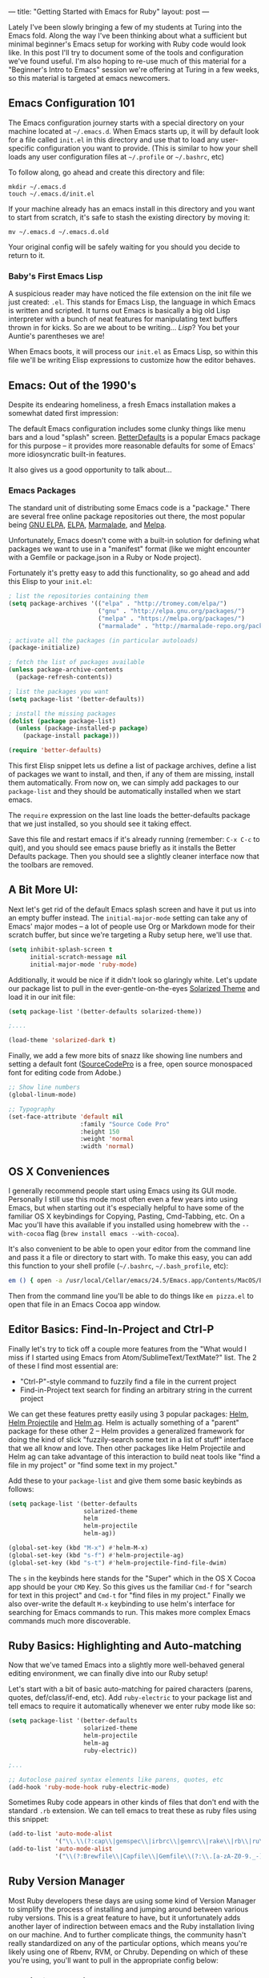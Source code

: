---
title: "Getting Started with Emacs for Ruby"
layout: post
---

Lately I've been slowly bringing a few of my students at Turing into the Emacs fold. Along the way I've been thinking about what a sufficient but minimal beginner's Emacs setup for working with Ruby code would look like. In this post I'll try to document some of the tools and configuration we've found useful. I'm also hoping to re-use much of this material for a "Beginner's Intro to Emacs" session we're offering at Turing in a few weeks, so this material is targeted at emacs newcomers.

** Emacs Configuration 101

The Emacs configuration journey starts with a special directory on your machine located at =~/.emacs.d=. When Emacs starts up, it will by default look for a file called =init.el= in this directory and use that to load any user-specific configuration you want to provide. (This is similar to how your shell loads any user configuration files at =~/.profile= or =~/.bashrc=, etc)

To follow along, go ahead and create this directory and file:

: mkdir ~/.emacs.d
: touch ~/.emacs.d/init.el

If your machine already has an emacs install in this directory and you want to start from scratch, it's safe to stash the existing directory by moving it:

: mv ~/.emacs.d ~/.emacs.d.old

Your original config will be safely waiting for you should you decide to return to it.

*** Baby's First Emacs Lisp

A suspicious reader may have noticed the file extension on the init file we just created: =.el=. This stands for Emacs Lisp, the language in which Emacs is written and scripted. It turns out Emacs is basically a big old Lisp interpreter with a bunch of neat features for manipulating text buffers thrown in for kicks. So are we about to be writing... /Lisp/? You bet your Auntie's parentheses we are!

When Emacs boots, it will process our =init.el= as Emacs Lisp, so within this file we'll be writing Elisp expressions to customize how the editor behaves.

** Emacs: Out of the 1990's

Despite its endearing homeliness, a fresh Emacs installation makes a somewhat dated first impression:

[[/public/images/emacs_splash_screen.png]]

The default Emacs configuration includes some clunky things like menu bars and a loud "splash" screen. [[https://github.com/technomancy/better-defaults][BetterDefaults]] is a popular Emacs package for this purpose -- it provides more reasonable defaults for some of Emacs' more idiosyncratic built-in features.

It also gives us a good opportunity to talk about...

*** Emacs Packages

The standard unit of distributing some Emacs code is a "package." There are several free online package repositories out there, the most popular being [[https://elpa.gnu.org/][GNU ELPA]], [[https://www.emacswiki.org/emacs/ELPA][ELPA]], [[https://marmalade-repo.org/][Marmalade]], and [[https://melpa.org/][Melpa]].

Unfortunately, Emacs doesn't come with a built-in solution for defining what packages we want to use in a "manifest" format (like we might encounter with a Gemfile or package.json in a Ruby or Node project).

Fortunately it's pretty easy to add this functionality, so go ahead and add this Elisp to your =init.el=:

#+BEGIN_SRC emacs-lisp
; list the repositories containing them
(setq package-archives '(("elpa" . "http://tromey.com/elpa/")
                         ("gnu" . "http://elpa.gnu.org/packages/")
                         ("melpa" . "https://melpa.org/packages/")
                         ("marmalade" . "http://marmalade-repo.org/packages/")))

; activate all the packages (in particular autoloads)
(package-initialize)

; fetch the list of packages available
(unless package-archive-contents
  (package-refresh-contents))

; list the packages you want
(setq package-list '(better-defaults))

; install the missing packages
(dolist (package package-list)
  (unless (package-installed-p package)
    (package-install package)))

(require 'better-defaults)
#+END_SRC

This first Elisp snippet lets us define a list of package archives, define a list of packages we want to install, and then, if any of them are missing, install them automatically. From now on, we can simply add packages to our =package-list= and they should be automatically installed when we start emacs.

The =require= expression on the last line loads the better-defaults package that we just installed, so you should see it taking effect.

Save this file and restart emacs if it's already running (remember: =C-x C-c= to quit), and you should see emacs pause briefly as it installs the Better Defaults package. Then you should see a slightly cleaner interface now that the toolbars are removed.

** A Bit More UI:

Next let's get rid of the default Emacs splash screen and have it put us into an empty buffer instead. The =initial-major-mode= setting can take any of Emacs' major modes -- a lot of people use Org or Markdown mode for their scratch buffer, but since we're targeting a Ruby setup here, we'll use that.

#+BEGIN_SRC emacs-lisp
(setq inhibit-splash-screen t
      initial-scratch-message nil
      initial-major-mode 'ruby-mode)
#+END_SRC

Additionally, it would be nice if it didn't look so glaringly white. Let's update our package list to pull in the ever-gentle-on-the-eyes [[https://github.com/bbatsov/solarized-emacs][Solarized Theme]] and load it in our init file:

#+BEGIN_SRC emacs-lisp
(setq package-list '(better-defaults solarized-theme))

;....

(load-theme 'solarized-dark t)
#+END_SRC

Finally, we add a few more bits of snazz like showing line numbers and setting a default font ([[https://github.com/adobe-fonts/source-code-pro][SourceCodePro]] is a free, open source monospaced font for editing code from Adobe.)

#+BEGIN_SRC emacs-lisp
;; Show line numbers
(global-linum-mode)

;; Typography
(set-face-attribute 'default nil
                    :family "Source Code Pro"
                    :height 150
                    :weight 'normal
                    :width 'normal)
#+END_SRC

** OS X Conveniences

I generally recommend people start using Emacs using its GUI mode. Personally I still use this mode most often even a few years into using Emacs, but when starting out it's especially helpful to have some of the familiar OS X keybindings for Copying, Pasting, Cmd-Tabbing, etc. On a Mac you'll have this available if you installed using homebrew with the =--with-cocoa= flag (=brew install emacs --with-cocoa=).

It's also convenient to be able to open your editor from the command line and pass it a file or directory to start with. To make this easy, you can add this function to your shell profile (=~/.bashrc=, =~/.bash_profile=, etc):

#+BEGIN_SRC sh
em () { open -a /usr/local/Cellar/emacs/24.5/Emacs.app/Contents/MacOS/Emacs $* }
#+END_SRC

Then from the command line you'll be able to do things like =em pizza.el= to open that file in an Emacs Cocoa app window.

** Editor Basics: Find-In-Project and Ctrl-P

Finally let's try to tick off a couple more features from the "What would I miss if I started using Emacs from Atom/SublimeText/TextMate?" list. The 2 of these I find most essential are:
  * "Ctrl-P"-style command to fuzzily find a file in the current project
  * Find-in-Project text search for finding an arbitrary string in the current project

We can get these features pretty easily using 3 popular packages: [[https://github.com/emacs-helm/helm][Helm]], [[https://github.com/bbatsov/helm-projectile][Helm Projectile]] and [[https://github.com/syohex/emacs-helm-ag][Helm ag]]. Helm is actually something of a "parent" package for these other 2 -- Helm provides a generalized framework for doing the kind of slick "fuzzily-search some text in a list of stuff" interface that we all know and love. Then other packages like Helm Projectile and Helm ag can take advantage of this interaction to build neat tools like "find a file in my project" or "find some text in my project."

Add these to your =package-list= and give them some basic keybinds as follows:


#+BEGIN_SRC emacs-lisp
(setq package-list '(better-defaults
                     solarized-theme
                     helm
                     helm-projectile
                     helm-ag))

(global-set-key (kbd "M-x") #'helm-M-x)
(global-set-key (kbd "s-f") #'helm-projectile-ag)
(global-set-key (kbd "s-t") #'helm-projectile-find-file-dwim)
#+END_SRC

The =s= in the keybinds here stands for the "Super" which in the OS X Cocoa app should be your =CMD= Key. So this gives us the familiar =Cmd-f= for "search for text in this project" and =Cmd-t= for "find files in my project." Finally we also over-write the default =M-x= keybinding to use helm's interface for searching for Emacs commands to run. This makes more complex Emacs commands much more discoverable.

** Ruby Basics: Highlighting and Auto-matching

Now that we've tamed Emacs into a slightly more well-behaved general editing environment, we can finally dive into our Ruby setup!

Let's start with a bit of basic auto-matching for paired characters (parens, quotes, def/class/if-end, etc). Add =ruby-electric= to your package list and tell emacs to require it automatically whenever we enter ruby mode like so:

#+BEGIN_SRC emacs-lisp
(setq package-list '(better-defaults
                     solarized-theme
                     helm-projectile
                     helm-ag
                     ruby-electric))

;...

;; Autoclose paired syntax elements like parens, quotes, etc
(add-hook 'ruby-mode-hook ruby-electric-mode)
#+END_SRC

Sometimes Ruby code appears in other kinds of files that don't end with the standard =.rb= extension. We can tell emacs to treat these as ruby files using this snippet:


#+BEGIN_SRC emacs-lisp
  (add-to-list 'auto-mode-alist
               '("\\.\\(?:cap\\|gemspec\\|irbrc\\|gemrc\\|rake\\|rb\\|ru\\|thor\\)\\'" . ruby-mode))
  (add-to-list 'auto-mode-alist
               '("\\(?:Brewfile\\|Capfile\\|Gemfile\\(?:\\.[a-zA-Z0-9._-]+\\)?\\|[rR]akefile\\)\\'" . ruby-mode))

#+END_SRC

** Ruby Version Manager

Most Ruby developers these days are using some kind of Version Manager to simplify the process of installing and jumping around between various ruby versions. This is a great feature to have, but it unfortunately adds another layer of indirection between emacs and the Ruby installation living on our machine. And to further complicate things, the community hasn't really standardized on any of the particular options, which means you're likely using one of Rbenv, RVM, or Chruby. Depending on which of these you're using, you'll want to pull in the appropriate config below:

*** RVM (Using [[https://github.com/senny/rvm.el][rvm.el]])

Add the =rvm= package and invoke it using =(rvm-use-default)=

#+BEGIN_SRC emacs-lisp
(setq package-list '(better-defaults
                     solarized-theme
                     helm-projectile
                     helm-ag
                     ruby-electric
                     rvm))
;...

(rvm-use-default)
#+END_SRC

*** RBENV (using [[https://github.com/senny/rbenv.el][rbenv.el]] )

#+BEGIN_SRC emacs-lisp
(setq package-list '(better-defaults
                     solarized-theme
                     helm-projectile
                     helm-ag
                     ruby-electric
                     rbenv))
;...

(global-rbenv-mode)
(rbenv-use-global)

;; Optional -- if your RBENV installation is located somewhere besides
;; ~/.rbenv, you will need to configure this:
;;(setq rbenv-installation-dir "/usr/local/rbenv")

#+END_SRC

*** Chruby (using [[https://github.com/plexus/chruby.el][chruby.el]])

#+BEGIN_SRC emacs-lisp
(setq package-list '(better-defaults
                     solarized-theme
                     helm-projectile
                     helm-ag
                     ruby-electric
                     chruby))
;...

(chruby "2.2.2") ;;  or whichever version you want to use
#+END_SRC
** Ruby Interactions: The Once and Future Workflow

Now that we've diligently gotten our groundwork out of the way, we can at last get into the good stuff. In this section we'll look at several tools for working interactively with Ruby code from within Emacs. Features like this are ultimately one of the biggest reasons for using Emacs in the first place. As we set up these features we'll take a few key code interaction patterns and focus on making them as smooth as possible. Specifically, when I'm working with Ruby code I want to be able to:
  * Arbitrarily evaluate Ruby code from the current buffer
  * Run tests from within Emacs
  * Open an interactive ruby session (i.e. REPL -- IRB or Pry) within Emacs

Let's check out some neat Emacs packages that make interactions like these possible.

*** Ruby Buffer Interaction -- Seeing truly is believing

First, install the Gem:

#+BEGIN_EXAMPLE
  gem install seeing_is_believing --version 3.0.0.beta.7
#+END_SRC

Then, add and configure the corresponding Emacs package:

#+BEGIN_SRC emacs-lisp
(setq package-list '(better-defaults
                     solarized-theme
                     helm-projectile
                     helm-ag
                     ruby-electric
                     seeing-is-believing
                     chruby))

;; ...

(setq seeing-is-believing-prefix "C-.")
(add-hook 'ruby-mode-hook 'seeing-is-believing)
(require 'seeing-is-believing)
#+END_SRC

Restart Emacs and open up a sample Ruby file. Try experimenting with the following keybindings to see what Seeing Is Believing gives us:
  * =C-. s= - Run Seeing is Believing for the entire file
  * =C-. c= - Clear the Seeing is Believing output
  * =C-. t= - Tag a line to be "targeted" for evaluation by SiB
  * =C-. x= - Run only the "tagged" lines (those with trailing "# => " markers)

Hopefully you're seeing some output show up at the end of your Ruby source lines. Seeing is Believing is a Gem that runs a chunk of Ruby code and prints out (in an existing text buffer) the result of evaluating each line. For our purposes, this gives us a very powerful way to quickly interact with a chunk of code -- directly from our Emacs buffer!

To learn more, check out the docs for the [[https://github.com/JoshCheek/seeing_is_believing][Seeing Is Believing Gem]] and [[https://github.com/jcinnamond/seeing-is-believing][seeing-is-believing.el]].

*** inf-ruby -- IRB from Emacs

Next stop is a neat package called [[https://github.com/nonsequitur/inf-ruby][inf-ruby]]. In the tradition of other Emacs Inferior Language Modes, it gives us an embedded IRB process running inside of Emacs, as well as some standard keybindings to interact with the REPL by sending code snippets to it from a buffer.

First, install and configure inf-ruby:

#+BEGIN_SRC emacs-lisp
(setq package-list '(better-defaults
                     solarized-theme
                     helm-projectile
                     helm-ag
                     ruby-electric
                     seeing-is-believing
                     chruby
                     inf-ruby))

;; ...

(autoload 'inf-ruby-minor-mode "inf-ruby" "Run an inferior Ruby process" t)
(add-hook 'ruby-mode-hook 'inf-ruby-minor-mode)
#+END_SRC

Restart Emacs then open up a Ruby file somewhere. Try out the following:
  * Use =C-c C-s= to launch the inf-ruby process.
  * Use =C-x o= to switch to the inf-ruby pane and try running some random ruby snippets as you normally would from IRB or pry.
  * Go back to your Ruby buffer, select a chunk of code, and use =C-c C-r= to *push* that Ruby code into the IRB session. For example -- try defining a class in your Ruby buffer, select the whole buffer, run =C-c C-r=, then swap over to the inf-ruby buffer and instantiate an instance of your class. Pretty cool!
  * Alternatively, use =C-c M-r= to run a selected chunk of code and automatically go to the ruby buffer
  * Finally, use =helm-M-x= (which we bound earlier to the default =M-x= keybinding) to search for "ruby send" and see what other default bindings inf-ruby gives us.
  * If you do a lot of work in Rails or Sinatra, also check out the commands =inf-ruby-console-rails= and =inf-ruby-console-racksh= -- it can also be used to start a console session in the environment of your current project.
